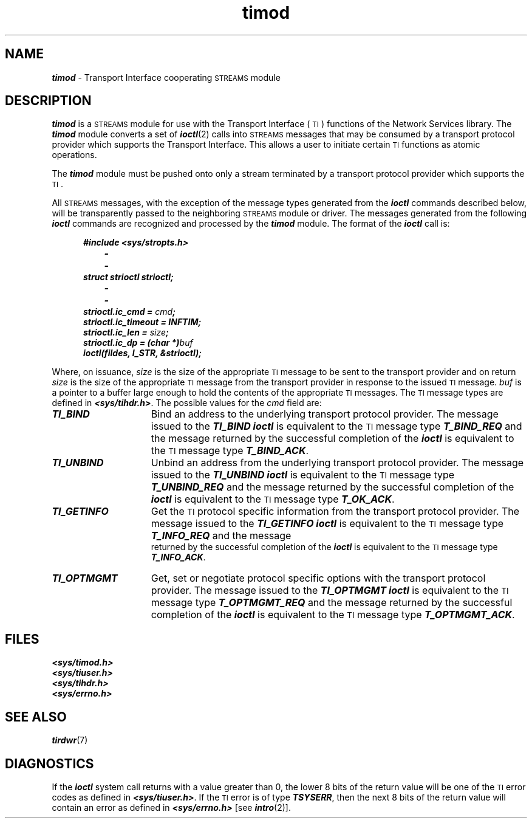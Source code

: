 '\"macro stdmacro
.if n .pH g7.timod @(#)timod	40.7 of 4/11/91
.\" Copyright 1991 UNIX System Laboratories, Inc.
.\" Copyright 1989, 1990 AT&T
.nr X
.if \nX=0 .ds x} timod 7 "Networking Support Utilities" "\&"
.if \nX=1 .ds x} timod 7 "Networking Support Utilities"
.if \nX=2 .ds x} timod 7 "" "\&"
.if \nX=3 .ds x} timod "" "" "\&"
.TH \*(x}
.SH NAME
\f4timod\f1 \- Transport Interface cooperating \s-1STREAMS\s0 module
.SH DESCRIPTION
\f4timod\fP is a \s-1STREAMS\s0 module for use with the Transport
Interface (\s-1TI\s+1) functions of the Network Services library.
The \f4timod\fP module converts a set of \f4ioctl\fP(2) calls into
\s-1STREAMS\s0 messages that may be consumed by a transport protocol provider
which supports the Transport Interface.
This allows a user to initiate certain \s-1TI\s+1 functions as atomic operations.
.PP
The \f4timod\fP module must be pushed onto only a stream
terminated by a transport protocol provider which supports the \s-1TI\s+1.
.PP
All \s-1STREAMS\s0 messages, with the exception of the message
types generated from the \f4ioctl\fP commands described below, will be transparently passed to the neighboring \s-1STREAMS\s0 module or driver.
The messages generated from the following \f4ioctl\fP commands are recognized and processed by the \f4timod\fP module.
The format of the \f4ioctl\fP call is:
.PP
.RS 5
.nf
\f4#include <sys/stropts.h>
		-
		-
struct strioctl strioctl;
		-
		-
strioctl.ic_cmd = \f2cmd\fP;
strioctl.ic_timeout = INFTIM;
strioctl.ic_len = \f2size\fP;
strioctl.ic_dp = (char *)\f2buf\fP
ioctl(fildes, I_STR, &strioctl);\fP
.fi
.RE
.PP
Where, on issuance, \f2size\f1 is the size of the appropriate
\s-1TI\s+1 message to be sent to the transport provider and on return
\f2size\f1 is the size of the appropriate \s-1TI\s+1 message
from the transport provider in response to the issued \s-1TI\s+1 message.
\f2buf\f1 is a
pointer to a buffer large enough to hold the contents of the appropriate
\s-1TI\s+1 messages.
The \s-1TI\s+1 message types are defined in \f4<sys/tihdr.h>\f1.
The possible values for the \f2cmd\f1 field are:
.TP 15
\f4TI_BIND\fP
Bind an address to the underlying transport protocol provider.
The message issued to the \f4TI_BIND\fP
\f4ioctl\fP is equivalent to the \s-1TI\s+1
message type \f4T_BIND_REQ\fP and the message returned by the successful
completion of the \f4ioctl\fP is equivalent to the \s-1TI\s+1 message type
\f4T_BIND_ACK\fP.
.TP
\f4TI_UNBIND\fP
Unbind an address from the underlying transport protocol provider.
The message issued to the \f4TI_UNBIND\fP
\f4ioctl\fP is equivalent to the \s-1TI\s+1
message type \f4T_UNBIND_REQ\fP and the message returned by the successful
completion of the \f4ioctl\fP is equivalent to the \s-1TI\s+1 message type
\f4T_OK_ACK\fP.
.TP
\f4TI_GETINFO\fP
Get the \s-1TI\s+1 protocol specific
information from the transport protocol provider.
The message issued to the \f4TI_GETINFO\fP \f4ioctl\fP is
equivalent to the \s-1TI\s+1
message type \f4T_INFO_REQ\fP and the message\p
.br
.ne.5i
returned by the successful
completion of the \f4ioctl\fP is equivalent to the \s-1TI\s+1 message type
\f4T_INFO_ACK\fP.
.TP
\f4TI_OPTMGMT\fP
Get, set or negotiate protocol specific options
with the transport protocol provider.
The message issued to the \f4TI_OPTMGMT\fP
\f4ioctl\fP is equivalent to the \s-1TI\s+1
message type \f4T_OPTMGMT_REQ\fP and the message returned by the successful
completion of the \f4ioctl\fP is equivalent to the \s-1TI\s+1 message type
\f4T_OPTMGMT_ACK\fP.
.SH FILES
.nf
\f4<sys/timod.h>
<sys/tiuser.h>
<sys/tihdr.h>
<sys/errno.h>\fP
.SH SEE ALSO
\f4tirdwr\fP(7)
.SH DIAGNOSTICS
If the \f4ioctl\fP system call returns with a value greater than 0, the
lower 8 bits of the return value will
be one of the \s-1TI\s+1 error codes as defined in
\f4<sys/tiuser.h>\f1.
If the \s-1TI\s+1 error is of type \f4TSYSERR\fP,
then the next 8 bits of the return
value will contain an error as defined in
\f4<sys/errno.h>\f1 [see \f4intro\fP(2)].
.Ee
